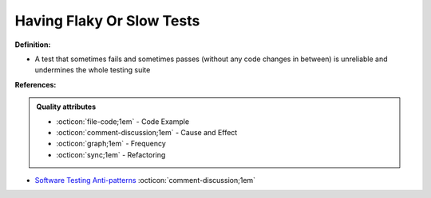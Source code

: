 Having Flaky Or Slow Tests
^^^^^
**Definition:**

* A test that sometimes fails and sometimes passes (without any code changes in between) is unreliable and undermines the whole testing suite


**References:**

.. admonition:: Quality attributes

    * :octicon:`file-code;1em` -  Code Example
    * :octicon:`comment-discussion;1em` -  Cause and Effect
    * :octicon:`graph;1em` -  Frequency
    * :octicon:`sync;1em` -  Refactoring

* `Software Testing Anti-patterns <http://blog.codepipes.com/testing/software-testing-antipatterns.html>`_ :octicon:`comment-discussion;1em`
